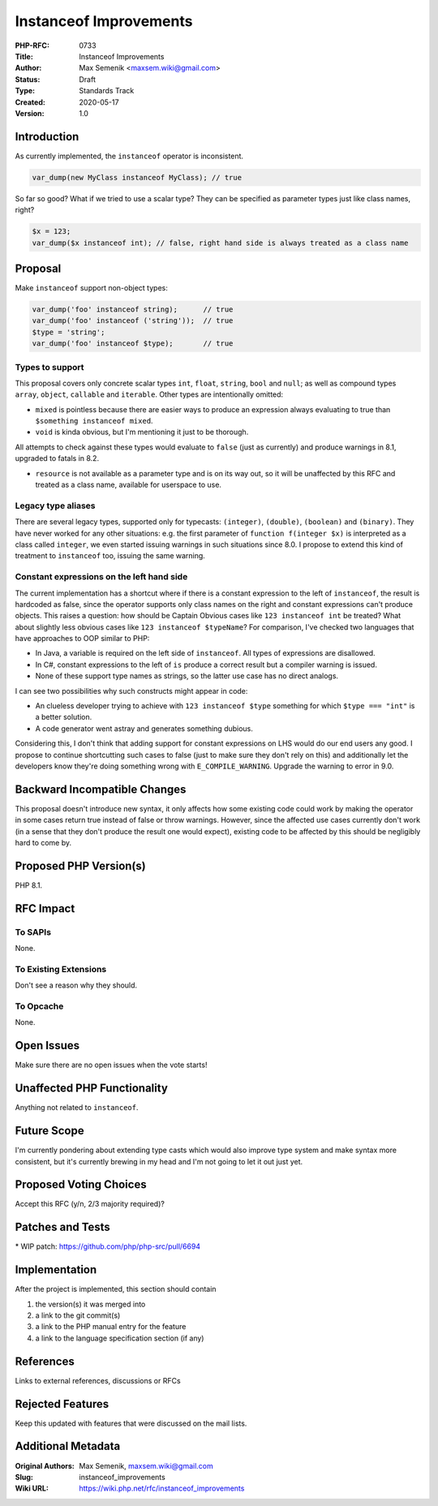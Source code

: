 Instanceof Improvements
=======================

:PHP-RFC: 0733
:Title: Instanceof Improvements
:Author: Max Semenik <maxsem.wiki@gmail.com>
:Status: Draft
:Type: Standards Track
:Created: 2020-05-17
:Version: 1.0

Introduction
------------

As currently implemented, the ``instanceof`` operator is inconsistent.

.. code:: php

   var_dump(new MyClass instanceof MyClass); // true

So far so good? What if we tried to use a scalar type? They can be
specified as parameter types just like class names, right?

.. code:: php

   $x = 123;
   var_dump($x instanceof int); // false, right hand side is always treated as a class name

Proposal
--------

Make ``instanceof`` support non-object types:

.. code:: php

   var_dump('foo' instanceof string);      // true
   var_dump('foo' instanceof ('string'));  // true
   $type = 'string';
   var_dump('foo' instanceof $type);       // true

Types to support
~~~~~~~~~~~~~~~~

This proposal covers only concrete scalar types ``int``, ``float``,
``string``, ``bool`` and ``null``; as well as compound types ``array``,
``object``, ``callable`` and ``iterable``. Other types are intentionally
omitted:

-  ``mixed`` is pointless because there are easier ways to produce an
   expression always evaluating to true than
   ``$something instanceof mixed``.
-  ``void`` is kinda obvious, but I'm mentioning it just to be thorough.

All attempts to check against these types would evaluate to ``false``
(just as currently) and produce warnings in 8.1, upgraded to fatals in
8.2.

-  ``resource`` is not available as a parameter type and is on its way
   out, so it will be unaffected by this RFC and treated as a class
   name, available for userspace to use.

Legacy type aliases
~~~~~~~~~~~~~~~~~~~

There are several legacy types, supported only for typecasts:
``(integer)``, ``(double)``, ``(boolean)`` and ``(binary)``. They have
never worked for any other situations: e.g. the first parameter of
``function f(integer $x)`` is interpreted as a class called ``integer``,
we even started issuing warnings in such situations since 8.0. I propose
to extend this kind of treatment to ``instanceof`` too, issuing the same
warning.

Constant expressions on the left hand side
~~~~~~~~~~~~~~~~~~~~~~~~~~~~~~~~~~~~~~~~~~

The current implementation has a shortcut where if there is a constant
expression to the left of ``instanceof``, the result is hardcoded as
false, since the operator supports only class names on the right and
constant expressions can't produce objects. This raises a question: how
should be Captain Obvious cases like ``123 instanceof int`` be treated?
What about slightly less obvious cases like
``123 instanceof $typeName``? For comparison, I've checked two languages
that have approaches to OOP similar to PHP:

-  In Java, a variable is required on the left side of ``instanceof``.
   All types of expressions are disallowed.
-  In C#, constant expressions to the left of ``is`` produce a correct
   result but a compiler warning is issued.
-  None of these support type names as strings, so the latter use case
   has no direct analogs.

I can see two possibilities why such constructs might appear in code:

-  An clueless developer trying to achieve with ``123 instanceof $type``
   something for which ``$type === "int"`` is a better solution.
-  A code generator went astray and generates something dubious.

Considering this, I don't think that adding support for constant
expressions on LHS would do our end users any good. I propose to
continue shortcutting such cases to false (just to make sure they don't
rely on this) and additionally let the developers know they're doing
something wrong with ``E_COMPILE_WARNING``. Upgrade the warning to error
in 9.0.

Backward Incompatible Changes
-----------------------------

This proposal doesn't introduce new syntax, it only affects how some
existing code could work by making the operator in some cases return
true instead of false or throw warnings. However, since the affected use
cases currently don't work (in a sense that they don't produce the
result one would expect), existing code to be affected by this should be
negligibly hard to come by.

Proposed PHP Version(s)
-----------------------

PHP 8.1.

RFC Impact
----------

To SAPIs
~~~~~~~~

None.

To Existing Extensions
~~~~~~~~~~~~~~~~~~~~~~

Don't see a reason why they should.

To Opcache
~~~~~~~~~~

None.

Open Issues
-----------

Make sure there are no open issues when the vote starts!

Unaffected PHP Functionality
----------------------------

Anything not related to ``instanceof``.

Future Scope
------------

I'm currently pondering about extending type casts which would also
improve type system and make syntax more consistent, but it's currently
brewing in my head and I'm not going to let it out just yet.

Proposed Voting Choices
-----------------------

Accept this RFC (y/n, 2/3 majority required)?

Patches and Tests
-----------------

\* WIP patch: https://github.com/php/php-src/pull/6694

Implementation
--------------

After the project is implemented, this section should contain

#. the version(s) it was merged into
#. a link to the git commit(s)
#. a link to the PHP manual entry for the feature
#. a link to the language specification section (if any)

References
----------

Links to external references, discussions or RFCs

Rejected Features
-----------------

Keep this updated with features that were discussed on the mail lists.

Additional Metadata
-------------------

:Original Authors: Max Semenik, maxsem.wiki@gmail.com
:Slug: instanceof_improvements
:Wiki URL: https://wiki.php.net/rfc/instanceof_improvements
